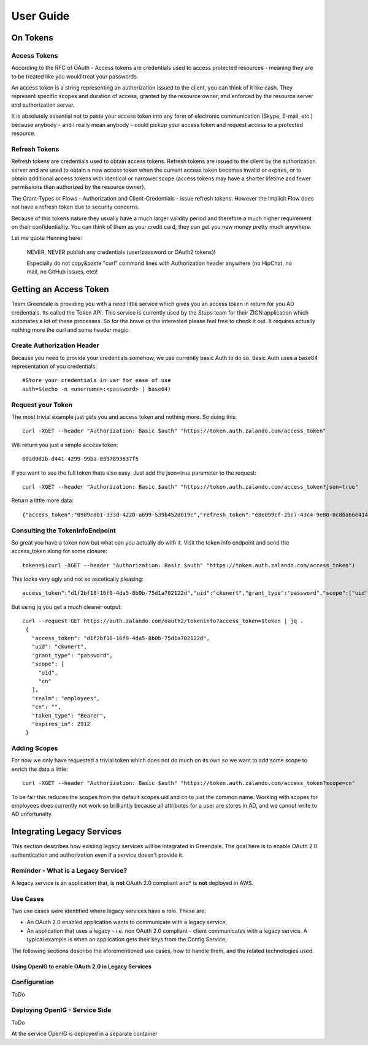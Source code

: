 User Guide
==========

On Tokens
---------

Access Tokens
^^^^^^^^^^^^^

According to the RFC of OAuth - Access tokens are credentials used to access protected resources - meaning they are to be treated like you would treat your passwords.

An access token is a string representing an authorization issued to the client, you can think of it like cash. They represent specific scopes and duration of access, granted by the resource owner, and enforced by the resource server and authorization server.

It is absolutely essential not to paste your access token into any form of electronic communication (Skype, E-mail, etc.) because anybody - and I really mean anybody - could pickup your access token and request access to a protected resource.

Refresh Tokens
^^^^^^^^^^^^^^

Refresh tokens are credentials used to obtain access tokens.  Refresh tokens are issued to the client by the authorization server and are used to obtain a new access token when the current access token becomes invalid or expires, or to obtain additional access tokens with identical or narrower scope 
(access tokens may have a shorter lifetime and fewer permissions than authorized by the resource owner).

The Grant-Types or Flows - Authorization and Client-Credentials - issue refresh tokens. However the Implicit Flow does not have a refresh token due to security concerns.

Because of this tokens nature they usually have a much larger validity period and therefore a much higher requirement on their confidentiality. You can think of them as your credit card, they can get you new money pretty much anywhere.

Let me quote Henning here:

    NEVER, NEVER publish any credentials (user/password or OAuth2 tokens)!

    Especially do not copy&paste "curl" command lines with Authorization header anywhere (no HipChat, no mail, no GitHub issues, etc)!

Getting an Access Token
-----------------------

Team Greendale is providing you with a need little service which gives you an access token in return for you AD credentials. Its called the Token API. This service is currently used by the Stups team for their ZIGN application which automates a lot of these processes.
So for the brave or the interested please feel free to check it out. It requires actually nothing more the curl and some header magic.

Create Authorization Header
^^^^^^^^^^^^^^^^^^^^^^^^^^^

Because you need to provide your credentials somehow, we use currently basic Auth to do so. Basic Auth uses a base64 representation of you credentials::

                #Store your credentials in var for ease of use
                auth=$(echo -n <username>:<password> | base64)

Request your Token
^^^^^^^^^^^^^^^^^^

The most trivial example just gets you and access token and nothing more. So doing this::

        curl -XGET --header "Authorization: Basic $auth" "https://token.auth.zalando.com/access_token"

Will return you just a simple access token::

        60ad9d2b-d441-4299-99ba-0397893637f5

If you want to see the full token thats also easy. Just add the json=true parameter to the request::

        curl -XGET --header "Authorization: Basic $auth" "https://token.auth.zalando.com/access_token?json=true"

Return a little more data::

        {"access_token":"0989cd01-333d-4220-a699-539b452d019c","refresh_token":"e8e099cf-2bc7-43c4-9e80-0c8ba66e4141","scope":"uid cn","token_type":"Bearer","expires_in":3599}

Consulting the TokenInfoEndpoint
^^^^^^^^^^^^^^^^^^^^^^^^^^^^^^^^

So great you have a token now but what can you actually do with it. Visit the token info endpoint and send the access_token along for some closure::


        token=$(curl -XGET --header "Authorization: Basic $auth" "https://token.auth.zalando.com/access_token")

This looks very ugly and not so ascetically pleasing::

        access_token":"d1f2bf18-16f9-4da5-8b0b-75d1a702122d","uid":"ckunert","grant_type":"password","scope":["uid","cn"],"realm":"employees","cn":"","token_type":"Bearer","expires_in":3467}

But using jq you get a much cleaner output::

       curl --request GET https://auth.zalando.com/oauth2/tokeninfo?access_token=$token | jq .
        {
          "access_token": "d1f2bf18-16f9-4da5-8b0b-75d1a702122d",
          "uid": "ckunert",
          "grant_type": "password",
          "scope": [
            "uid",
            "cn"
          ],
          "realm": "employees",
          "cn": "",
          "token_type": "Bearer",
          "expires_in": 2912
        }

Adding Scopes
^^^^^^^^^^^^^

For now we only have requested a trivial token which does not do much on its own so we want to add some scope to enrich the data a little::

        curl -XGET --header "Authorization: Basic $auth" "https://token.auth.zalando.com/access_token?scope=cn"

To be fair this reduces the scopes from the default scopes uid and cn to just the common name. Working with scopes for employees does currently not work so brilliantly because all attributes for a user are stores in AD, and we cannot write to AD unfortunalty.

Integrating Legacy Services
---------------------------

This section describes how existing legacy services will be integrated in Greendale. The goal here is to enable
OAuth 2.0 authentication and authorization even if a service doesn't provide it.

Reminder - What is a Legacy Service?
^^^^^^^^^^^^^^^^^^^^^^^^^^^^^^^^^^^^
A legacy service is an application that, is **not** OAuth 2.0 compliant and* is **not** deployed in AWS.

Use Cases
^^^^^^^^^

Two use cases were identified where legacy services have a role. These are:

* An OAuth 2.0 enabled application wants to communicate with a legacy service;
* An application that uses a legacy - i.e. non OAuth 2.0 compliant - client communicates with a legacy service. A typical example is when an application gets their keys from the Config Service;

The following sections describe the aforementioned use cases, how to handle them, and the related technologies used.


Using OpenIG to enable OAuth 2.0 in Legacy Services
___________________________________________________


Configuration
^^^^^^^^^^^^^

ToDo

Deploying OpenIG - Service Side
^^^^^^^^^^^^^^^^^^^^^^^^^^^^^^^

ToDo

At the service OpenIG is deployed in a separate container
